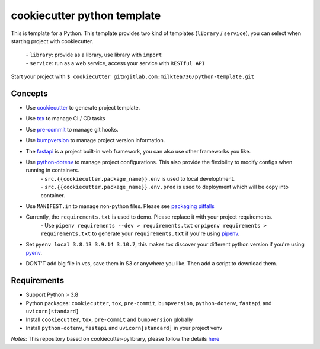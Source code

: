 ======================
cookiecutter python template
======================

This is template for a Python. 
This template provides two kind of templates (``library`` / ``service``), you can select when starting project with cookiecutter.
    | - ``library``: provide as a library, use library with ``import``
    | - ``service``: run as a web service, access your service with ``RESTful API``
Start your project with ``$ cookiecutter git@gitlab.com:milktea736/python-template.git``


Concepts
========
- Use `cookiecutter <https://github.com/cookiecutter/cookiecutter>`_ to generate project template.
- Use `tox <https://tox.wiki/en/latest/>`_ to manage CI / CD tasks
- Use `pre-commit <https://pre-commit.com/>`_ to manage git hooks.
- Use `bumpversion <https://pypi.org/project/bumpversion/>`_ to manage project version information.
- The `fastapi <https://fastapi.tiangolo.com/>`_ is a project built-in web framework, you can also use other frameworks you like.
- Use `python-dotenv <https://pypi.org/project/python-dotenv/>`_ to manage project configurations. This also provide the flexibility to modify configs when running in containers.
    | - ``src.{{cookiecutter.package_name}}.env`` is used to local developtment.
    | - ``src.{{cookiecutter.package_name}}.env.prod`` is used to deployment which will be copy into container.
- Use ``MANIFEST.in`` to manage non-python files. Please see `packaging pitfalls <https://blog.ionelmc.ro/2014/06/25/python-packaging-pitfalls/>`_
- Currently, the ``requirements.txt`` is used to demo. Please replace it with your project requirements.
    | - Use ``pipenv requirements --dev > requirements.txt`` or ``pipenv requirements > requirements.txt`` to generate your ``requirements.txt`` if you're using `pipenv <https://pipenv.pypa.io/en/latest/>`_.
- Set ``pyenv local 3.8.13 3.9.14 3.10.7``, this makes tox discover your different python version if you're using `pyenv <https://github.com/pyenv/pyenv>`_.
- DONT'T add big file in vcs, save them in S3 or anywhere you like. Then add a script to download them.


Requirements
=============
- Support Python > 3.8
- Python packages: ``cookiecutter``, ``tox``, ``pre-commit``, ``bumpversion``, ``python-dotenv``, ``fastapi`` and ``uvicorn[standard]``
- Install ``cookiecutter``, ``tox``, ``pre-commit`` and ``bumpversion`` globally
- Install ``python-dotenv``, ``fastapi`` and ``uvicorn[standard]`` in your project venv

*Notes*: This repository based on cookiecutter-pylibrary, please follow the details `here <https://github.com/ionelmc/cookiecutter-pylibrary>`_
